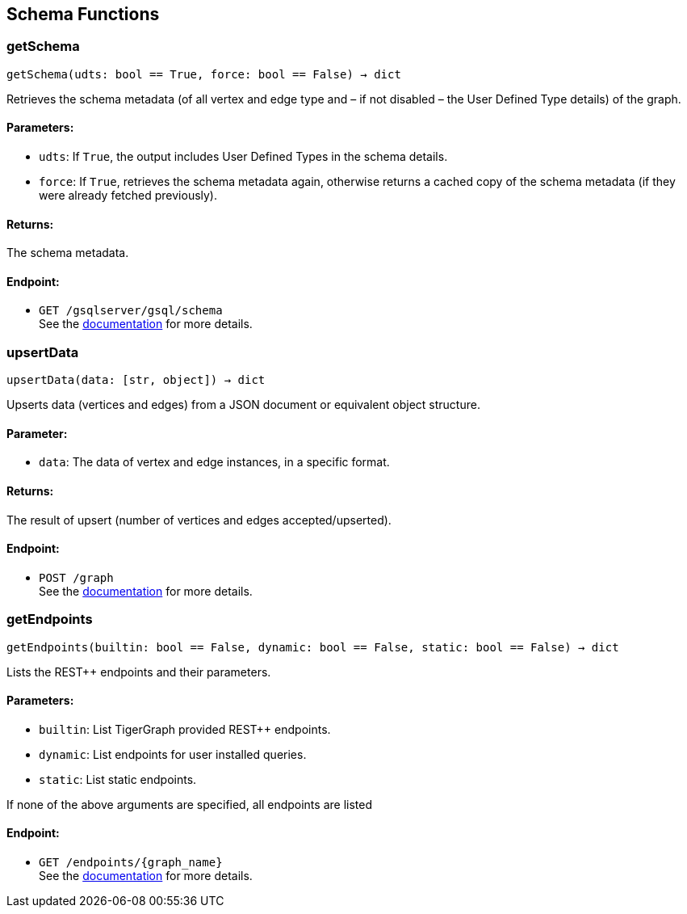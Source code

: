 == Schema Functions

=== getSchema
`getSchema(udts: bool == True, force: bool == False) -> dict`

Retrieves the schema metadata (of all vertex and edge type and – if not disabled – the
User Defined Type details) of the graph.

[discrete]
==== Parameters:
* `udts`: If `True`, the output includes User Defined Types in the schema details.
* `force`: If `True`, retrieves the schema metadata again, otherwise returns a cached copy of
the schema metadata (if they were already fetched previously).

[discrete]
==== Returns:
The schema metadata.

[discrete]
==== Endpoint:
- `GET /gsqlserver/gsql/schema`
 +
See the https://docs.tigergraph.com/tigergraph-server/current/api/built-in-endpoints#_show_graph_schema_metadata[documentation] for more details.


=== upsertData
`upsertData(data: [str, object]) -> dict`

Upserts data (vertices and edges) from a JSON document or equivalent object structure.

[discrete]
==== Parameter:
* `data`: The data of vertex and edge instances, in a specific format.

[discrete]
==== Returns:
The result of upsert (number of vertices and edges accepted/upserted).

[discrete]
==== Endpoint:
- `POST /graph`
 +
See the https://docs.tigergraph.com/tigergraph-server/current/api/built-in-endpoints#_upsert_data_to_graph[documentation] for more details.


=== getEndpoints
`getEndpoints(builtin: bool == False, dynamic: bool == False, static: bool == False) -> dict`

Lists the REST++ endpoints and their parameters.

[discrete]
==== Parameters:
* `builtin`: List TigerGraph provided REST++ endpoints.
* `dynamic`: List endpoints for user installed queries.
* `static`: List static endpoints.

If none of the above arguments are specified, all endpoints are listed

[discrete]
==== Endpoint:
- `GET /endpoints/{graph_name}`
 +
See the https://docs.tigergraph.com/tigergraph-server/current/api/built-in-endpoints#_list_all_endpoints[documentation] for more details.



